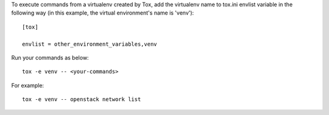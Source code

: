 To execute commands from a virtualenv created by Tox, add the virtualenv name
to tox.ini envlist variable in the following way (in this example, the virtual
environment's name is 'venv')::

    [tox]

    envlist = other_environment_variables,venv

Run your commands as below::

    tox -e venv -- <your-commands>

For example::

    tox -e venv -- openstack network list
